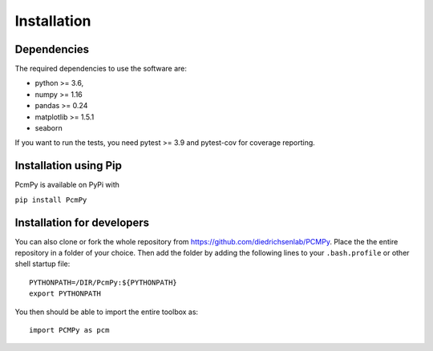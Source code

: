 Installation
============

Dependencies
------------

The required dependencies to use the software are:

* python >= 3.6,
* numpy >= 1.16
* pandas >= 0.24
* matplotlib >= 1.5.1
* seaborn

If you want to run the tests, you need pytest >= 3.9 and pytest-cov for coverage reporting.


Installation using Pip
----------------------

PcmPy is available on PyPi with

``pip install PcmPy``

Installation for developers
---------------------------

You can also clone or fork the whole repository from https://github.com/diedrichsenlab/PCMPy. Place the the entire repository in a folder of your choice. Then add the folder by adding the following lines to your ``.bash.profile`` or other shell startup file::

    PYTHONPATH=/DIR/PcmPy:${PYTHONPATH}
    export PYTHONPATH

You then should be able to import the entire toolbox as::

    import PCMPy as pcm






